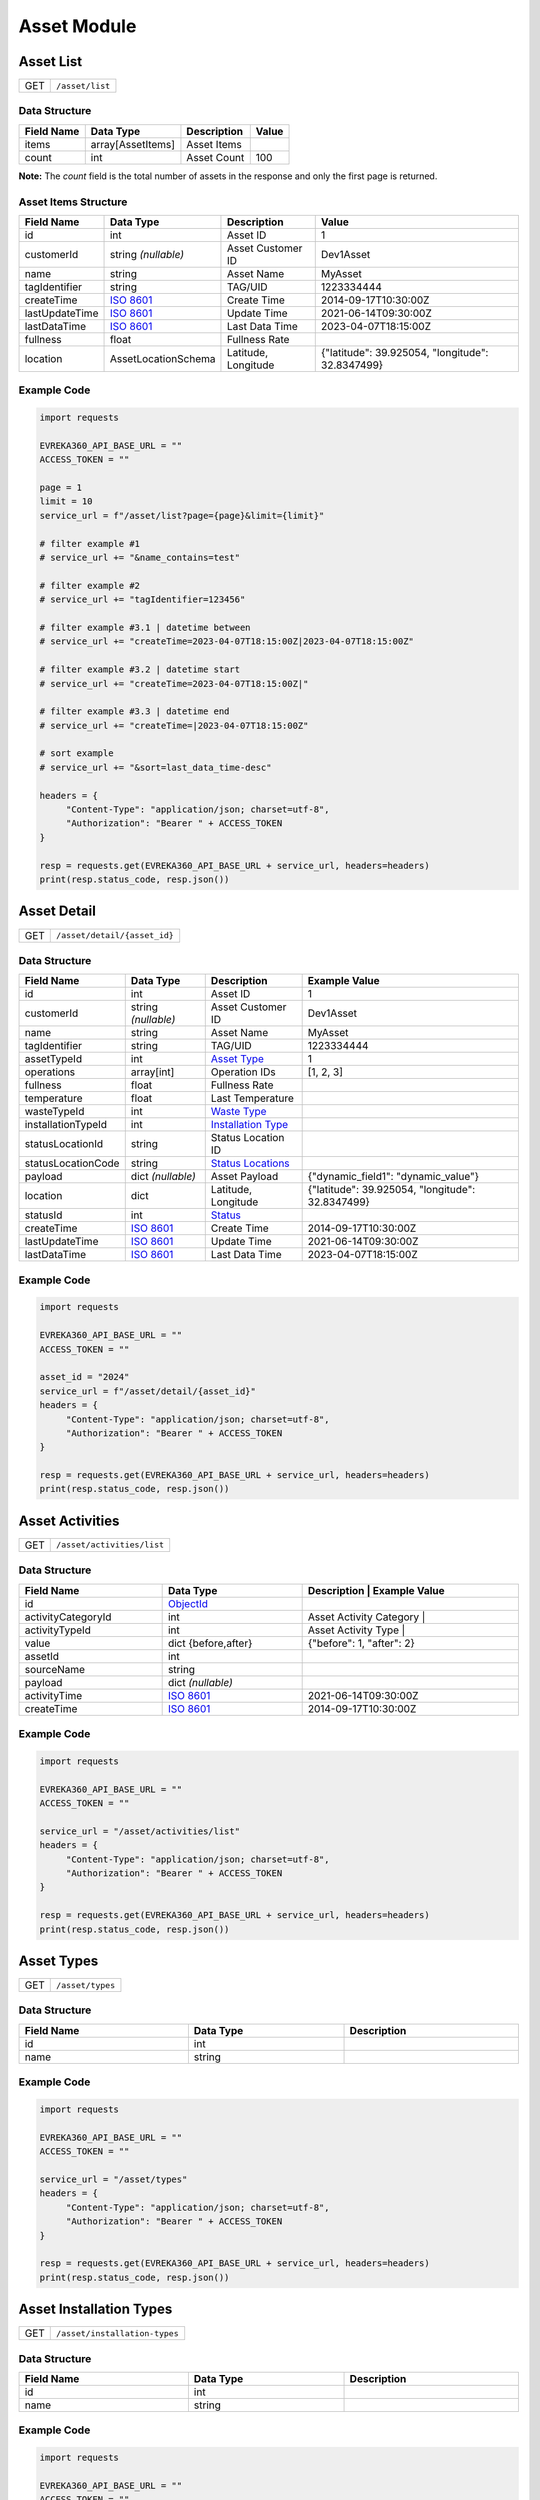 Asset Module
=================

Asset List
----------------

.. table::

   +-------------------+--------------------------------------------+
   | GET               | ``/asset/list``                            |
   +-------------------+--------------------------------------------+

Data Structure
^^^^^^^^^^^^^^^^^
.. table::

   +-------------------------+--------------------------------------------------------------+---------------------------------------------------+-------------------------------------------------------+
   | Field Name              | Data Type                                                    | Description                                       | Value                                                 |
   +=========================+==============================================================+===================================================+=======================================================+
   | items                   | array[AssetItems]                                            | Asset Items                                       |                                                       |
   +-------------------------+--------------------------------------------------------------+---------------------------------------------------+-------------------------------------------------------+
   | count                   | int                                                          | Asset Count                                       | 100                                                   |
   +-------------------------+--------------------------------------------------------------+---------------------------------------------------+-------------------------------------------------------+

**Note:** The `count` field is the total number of assets in the response and only the first page is returned.

Asset Items Structure
^^^^^^^^^^^^^^^^^^^^^^^
.. table::
   :width: 100%

   +-------------------------+--------------------------------------------------------------+---------------------------------------------------+-------------------------------------------------------+
   | Field Name              | Data Type                                                    | Description                                       | Value                                                 |
   +=========================+==============================================================+===================================================+=======================================================+
   | id                      | int                                                          | Asset ID                                          | 1                                                     |
   +-------------------------+--------------------------------------------------------------+---------------------------------------------------+-------------------------------------------------------+
   | customerId              | string *(nullable)*                                          | Asset Customer ID                                 | Dev1Asset                                             |
   +-------------------------+--------------------------------------------------------------+---------------------------------------------------+-------------------------------------------------------+
   | name                    | string                                                       | Asset Name                                        | MyAsset                                               |
   +-------------------------+--------------------------------------------------------------+---------------------------------------------------+-------------------------------------------------------+
   | tagIdentifier           | string                                                       | TAG/UID                                           | 1223334444                                            |
   +-------------------------+--------------------------------------------------------------+---------------------------------------------------+-------------------------------------------------------+
   | createTime              | `ISO 8601 <https://en.wikipedia.org/wiki/ISO_8601>`_         | Create Time                                       | 2014-09-17T10:30:00Z                                  |
   +-------------------------+--------------------------------------------------------------+---------------------------------------------------+-------------------------------------------------------+
   | lastUpdateTime          | `ISO 8601 <https://en.wikipedia.org/wiki/ISO_8601>`_         | Update Time                                       | 2021-06-14T09:30:00Z                                  |
   +-------------------------+--------------------------------------------------------------+---------------------------------------------------+-------------------------------------------------------+
   | lastDataTime            | `ISO 8601 <https://en.wikipedia.org/wiki/ISO_8601>`_         | Last Data Time                                    | 2023-04-07T18:15:00Z                                  |
   +-------------------------+--------------------------------------------------------------+---------------------------------------------------+-------------------------------------------------------+
   | fullness                | float                                                        | Fullness Rate                                     |                                                       |
   +-------------------------+--------------------------------------------------------------+---------------------------------------------------+-------------------------------------------------------+
   | location                | AssetLocationSchema                                          | Latitude, Longitude                               | {"latitude": 39.925054, "longitude": 32.8347499}      |
   +-------------------------+--------------------------------------------------------------+---------------------------------------------------+-------------------------------------------------------+

Example Code
^^^^^^^^^^^^^^^^^

.. code-block:: python

   import requests

   EVREKA360_API_BASE_URL = ""
   ACCESS_TOKEN = ""

   page = 1
   limit = 10
   service_url = f"/asset/list?page={page}&limit={limit}"

   # filter example #1
   # service_url += "&name_contains=test"

   # filter example #2
   # service_url += "tagIdentifier=123456"

   # filter example #3.1 | datetime between
   # service_url += "createTime=2023-04-07T18:15:00Z|2023-04-07T18:15:00Z"

   # filter example #3.2 | datetime start
   # service_url += "createTime=2023-04-07T18:15:00Z|"

   # filter example #3.3 | datetime end
   # service_url += "createTime=|2023-04-07T18:15:00Z"

   # sort example
   # service_url += "&sort=last_data_time-desc"

   headers = {
        "Content-Type": "application/json; charset=utf-8",
        "Authorization": "Bearer " + ACCESS_TOKEN
   }

   resp = requests.get(EVREKA360_API_BASE_URL + service_url, headers=headers)
   print(resp.status_code, resp.json())


Asset Detail
----------------

.. table::

   +-------------------+--------------------------------------------+
   | GET               | ``/asset/detail/{asset_id}``               |
   +-------------------+--------------------------------------------+

Data Structure
^^^^^^^^^^^^^^^^^

.. table::
   :width: 100%

   +-------------------------+--------------------------------------------------------------+---------------------------------------------------+-------------------------------------------------------+
   | Field Name              | Data Type                                                    | Description                                       | Example Value                                         |
   +=========================+==============================================================+===================================================+=======================================================+
   | id                      | int                                                          | Asset ID                                          | 1                                                     |
   +-------------------------+--------------------------------------------------------------+---------------------------------------------------+-------------------------------------------------------+
   | customerId              | string *(nullable)*                                          | Asset Customer ID                                 | Dev1Asset                                             |
   +-------------------------+--------------------------------------------------------------+---------------------------------------------------+-------------------------------------------------------+
   | name                    | string                                                       | Asset Name                                        | MyAsset                                               |
   +-------------------------+--------------------------------------------------------------+---------------------------------------------------+-------------------------------------------------------+
   | tagIdentifier           | string                                                       | TAG/UID                                           | 1223334444                                            |
   +-------------------------+--------------------------------------------------------------+---------------------------------------------------+-------------------------------------------------------+
   | assetTypeId             | int                                                          | `Asset Type <#asset-types>`_                      | 1                                                     |
   +-------------------------+--------------------------------------------------------------+---------------------------------------------------+-------------------------------------------------------+
   | operations              | array[int]                                                   | Operation IDs                                     | [1, 2, 3]                                             |
   +-------------------------+--------------------------------------------------------------+---------------------------------------------------+-------------------------------------------------------+
   | fullness                | float                                                        | Fullness Rate                                     |                                                       |
   +-------------------------+--------------------------------------------------------------+---------------------------------------------------+-------------------------------------------------------+
   | temperature             | float                                                        | Last Temperature                                  |                                                       |
   +-------------------------+--------------------------------------------------------------+---------------------------------------------------+-------------------------------------------------------+
   | wasteTypeId             | int                                                          | `Waste Type <#asset-waste-types>`_                |                                                       |
   +-------------------------+--------------------------------------------------------------+---------------------------------------------------+-------------------------------------------------------+
   | installationTypeId      | int                                                          | `Installation Type <#asset-installation-types>`_  |                                                       |
   +-------------------------+--------------------------------------------------------------+---------------------------------------------------+-------------------------------------------------------+
   | statusLocationId        | string                                                       | Status Location ID                                |                                                       |
   +-------------------------+--------------------------------------------------------------+---------------------------------------------------+-------------------------------------------------------+
   | statusLocationCode      | string                                                       | `Status Locations <#asset-status-locations>`_     |                                                       |
   +-------------------------+--------------------------------------------------------------+---------------------------------------------------+-------------------------------------------------------+
   | payload                 | dict *(nullable)*                                            | Asset Payload                                     | {"dynamic_field1": "dynamic_value"}                   |
   +-------------------------+--------------------------------------------------------------+---------------------------------------------------+-------------------------------------------------------+
   | location                | dict                                                         | Latitude, Longitude                               | {"latitude": 39.925054, "longitude": 32.8347499}      |
   +-------------------------+--------------------------------------------------------------+---------------------------------------------------+-------------------------------------------------------+
   | statusId                | int                                                          | `Status <#asset-statuses>`_                       |                                                       |
   +-------------------------+--------------------------------------------------------------+---------------------------------------------------+-------------------------------------------------------+
   | createTime              | `ISO 8601 <https://en.wikipedia.org/wiki/ISO_8601>`_         | Create Time                                       | 2014-09-17T10:30:00Z                                  |
   +-------------------------+--------------------------------------------------------------+---------------------------------------------------+-------------------------------------------------------+
   | lastUpdateTime          | `ISO 8601 <https://en.wikipedia.org/wiki/ISO_8601>`_         | Update Time                                       | 2021-06-14T09:30:00Z                                  |
   +-------------------------+--------------------------------------------------------------+---------------------------------------------------+-------------------------------------------------------+
   | lastDataTime            | `ISO 8601 <https://en.wikipedia.org/wiki/ISO_8601>`_         | Last Data Time                                    | 2023-04-07T18:15:00Z                                  |
   +-------------------------+--------------------------------------------------------------+---------------------------------------------------+-------------------------------------------------------+

Example Code
^^^^^^^^^^^^^^^^^

.. code-block:: python

   import requests

   EVREKA360_API_BASE_URL = ""
   ACCESS_TOKEN = ""

   asset_id = "2024"
   service_url = f"/asset/detail/{asset_id}"
   headers = {
        "Content-Type": "application/json; charset=utf-8",
        "Authorization": "Bearer " + ACCESS_TOKEN
   }

   resp = requests.get(EVREKA360_API_BASE_URL + service_url, headers=headers)
   print(resp.status_code, resp.json())


Asset Activities
----------------

.. table::

   +-------------------+--------------------------------------------+
   | GET               | ``/asset/activities/list``                 |
   +-------------------+--------------------------------------------+

Data Structure
^^^^^^^^^^^^^^^^^

.. table::
   :width: 100%

   +------------------------------+----------------------------------------------------------------------------------+----------------------------------------------------------------------+
   | Field Name                   | Data Type                                                                        | Description                              | Example Value             |
   +==============================+==================================================================================+======================================================================+
   | id                           | `ObjectId <https://www.mongodb.com/docs/manual/reference/method/ObjectId/>`_     |                                          |                           |
   +------------------------------+----------------------------------------------------------------------------------+----------------------------------------------------------------------+
   | activityCategoryId           | int                                                                              | Asset Activity Category                  |                           |
   +------------------------------+----------------------------------------------------------------------------------+----------------------------------------------------------------------+
   | activityTypeId               | int                                                                              | Asset Activity Type                      |                           |
   +------------------------------+----------------------------------------------------------------------------------+----------------------------------------------------------------------+
   | value                        | dict {before,after}                                                              |                                          | {"before": 1, "after": 2} |
   +------------------------------+----------------------------------------------------------------------------------+----------------------------------------------------------------------+
   | assetId                      | int                                                                              |                                          |                           |
   +------------------------------+----------------------------------------------------------------------------------+----------------------------------------------------------------------+
   | sourceName                   | string                                                                           |                                          |                           |
   +------------------------------+----------------------------------------------------------------------------------+----------------------------------------------------------------------+
   | payload                      | dict *(nullable)*                                                                |                                          |                           |
   +------------------------------+----------------------------------------------------------------------------------+----------------------------------------------------------------------+
   | activityTime                 | `ISO 8601 <https://en.wikipedia.org/wiki/ISO_8601>`_                             |                                          | 2021-06-14T09:30:00Z      |
   +------------------------------+----------------------------------------------------------------------------------+----------------------------------------------------------------------+
   | createTime                   | `ISO 8601 <https://en.wikipedia.org/wiki/ISO_8601>`_                             |                                          | 2014-09-17T10:30:00Z      |
   +------------------------------+----------------------------------------------------------------------------------+----------------------------------------------------------------------+

Example Code
^^^^^^^^^^^^^^^^^

.. code-block:: python

   import requests

   EVREKA360_API_BASE_URL = ""
   ACCESS_TOKEN = ""

   service_url = "/asset/activities/list"
   headers = {
        "Content-Type": "application/json; charset=utf-8",
        "Authorization": "Bearer " + ACCESS_TOKEN
   }

   resp = requests.get(EVREKA360_API_BASE_URL + service_url, headers=headers)
   print(resp.status_code, resp.json())


Asset Types
----------------

.. table::

   +-------------------+-------------------+
   | GET               | ``/asset/types``  |
   +-------------------+-------------------+

Data Structure
^^^^^^^^^^^^^^^^^

.. table::
   :width: 100%

   +-------------------+--------------+------------------+
   | Field Name        | Data Type    | Description      |
   +===================+==============+==================+
   | id                | int          |                  |
   +-------------------+--------------+------------------+
   | name              | string       |                  |
   +-------------------+--------------+------------------+

Example Code
^^^^^^^^^^^^^^^^^

.. code-block:: python

   import requests

   EVREKA360_API_BASE_URL = ""
   ACCESS_TOKEN = ""

   service_url = "/asset/types"
   headers = {
        "Content-Type": "application/json; charset=utf-8",
        "Authorization": "Bearer " + ACCESS_TOKEN
   }

   resp = requests.get(EVREKA360_API_BASE_URL + service_url, headers=headers)
   print(resp.status_code, resp.json())


Asset Installation Types
-------------------------

.. table::

   +-------------------+--------------------------------+
   | GET               | ``/asset/installation-types``  |
   +-------------------+--------------------------------+

Data Structure
^^^^^^^^^^^^^^^^^

.. table::
   :width: 100%

   +-------------------+--------------+------------------+
   | Field Name        | Data Type    | Description      |
   +===================+==============+==================+
   | id                | int          |                  |
   +-------------------+--------------+------------------+
   | name              | string       |                  |
   +-------------------+--------------+------------------+

Example Code
^^^^^^^^^^^^^^^^^

.. code-block:: python

   import requests

   EVREKA360_API_BASE_URL = ""
   ACCESS_TOKEN = ""

   service_url = "/asset/installation-types"
   headers = {
        "Content-Type": "application/json; charset=utf-8",
        "Authorization": "Bearer " + ACCESS_TOKEN
   }

   resp = requests.get(EVREKA360_API_BASE_URL + service_url, headers=headers)
   print(resp.status_code, resp.json())


Asset Waste Types
--------------------

.. table::

   +-------------------+-------------------------+
   | GET               | ``/asset/waste-types``  |
   +-------------------+-------------------------+

Data Structure
^^^^^^^^^^^^^^^^^

.. table::
   :width: 100%

   +-------------------+--------------+------------------+
   | Field Name        | Data Type    | Description      |
   +===================+==============+==================+
   | id                | int          |                  |
   +-------------------+--------------+------------------+
   | name              | string       |                  |
   +-------------------+--------------+------------------+
   | color             | string       |                  |
   +-------------------+--------------+------------------+

Example Code
^^^^^^^^^^^^^^^^^

.. code-block:: python

   import requests

   EVREKA360_API_BASE_URL = ""
   ACCESS_TOKEN = ""

   service_url = "/asset/waste-types"
   headers = {
        "Content-Type": "application/json; charset=utf-8",
        "Authorization": "Bearer " + ACCESS_TOKEN
   }

   resp = requests.get(EVREKA360_API_BASE_URL + service_url, headers=headers)
   print(resp.status_code, resp.json())


Asset Statuses
----------------

.. table::

   +-------------------+-------------------------------+
   | GET               | ``/asset/statuses``           |
   +-------------------+-------------------------------+

Data Structure
^^^^^^^^^^^^^^^^^

.. table::
   :width: 100%

   +-------------------+--------------+------------------------------------------------------+
   | Field Name        | Data Type    | Description                                          |
   +===================+==============+======================================================+
   | id                | int          |                                                      |
   +-------------------+--------------+------------------------------------------------------+
   | name              | string       |                                                      |
   +-------------------+--------------+------------------------------------------------------+
   | color             | string       |                                                      |
   +-------------------+--------------+------------------------------------------------------+
   | location          | string       | `Status Locations <#asset-status-locations>`_        |
   +-------------------+--------------+------------------------------------------------------+

Example Code
^^^^^^^^^^^^^^^^^

.. code-block:: python

   import requests

   EVREKA360_API_BASE_URL = ""
   ACCESS_TOKEN = ""

   service_url = "/asset/statuses"
   headers = {
        "Content-Type": "application/json; charset=utf-8",
        "Authorization": "Bearer " + ACCESS_TOKEN
   }

   resp = requests.get(EVREKA360_API_BASE_URL + service_url, headers=headers)
   print(resp.status_code, resp.json())


Asset Status Locations
-------------------------

Definitions
^^^^^^^^^^^^^^^^^

.. table::
   :width: 100%

   +-------------------+------------------+
   | Code              | Value            |
   +===================+==================+
   | route             | In Route         |
   +-------------------+------------------+
   | service_point     | Service Point    |
   +-------------------+------------------+
   | mrf               | MRF              |
   +-------------------+------------------+
   | parcel            | Parcel           |
   +-------------------+------------------+
   | gps               | GPS              |
   +-------------------+------------------+


Asset Activity Categories
---------------------------

.. table::

   +-------------------+--------------------------------------------+
   | GET               | ``/asset/activities/categories``           |
   +-------------------+--------------------------------------------+

Data Structure
^^^^^^^^^^^^^^^^^

.. table::
   :width: 100%

   +-------------------+--------------+------------------+
   | Field Name        | Data Type    | Description      |
   +===================+==============+==================+
   | id                | int          |                  |
   +-------------------+--------------+------------------+
   | name              | string       |                  |
   +-------------------+--------------+------------------+
   | enum              | string       |                  |
   +-------------------+--------------+------------------+

Example Code
^^^^^^^^^^^^^^^^^

.. code-block:: python

   import requests

   EVREKA360_API_BASE_URL = ""
   ACCESS_TOKEN = ""

   service_url = "/asset/activities/categories"
   headers = {
        "Content-Type": "application/json; charset=utf-8",
        "Authorization": "Bearer " + ACCESS_TOKEN
   }

   resp = requests.get(EVREKA360_API_BASE_URL + service_url, headers=headers)
   print(resp.status_code, resp.json())


Asset Activity Types
---------------------------

.. table::

   +-------------------+--------------------------------------------+
   | GET               | ``/asset/activities/types``                |
   +-------------------+--------------------------------------------+

Data Structure
^^^^^^^^^^^^^^^^^

.. table::
   :width: 100%

   +-------------------+--------------+-----------------------------+
   | Field Name        | Data Type    | Description                 |
   +===================+==============+=============================+
   | id                | int          |                             |
   +-------------------+--------------+-----------------------------+
   | name              | string       |                             |
   +-------------------+--------------+-----------------------------+
   | enum              | string       |                             |
   +-------------------+--------------+-----------------------------+
   | categoryId        | int          | Asset Activity Category ID  |
   +-------------------+--------------+-----------------------------+

Example Code
^^^^^^^^^^^^^^^^^

.. code-block:: python

   import requests

   EVREKA360_API_BASE_URL = ""
   ACCESS_TOKEN = ""

   service_url = "/asset/activities/types"
   headers = {
        "Content-Type": "application/json; charset=utf-8",
        "Authorization": "Bearer " + ACCESS_TOKEN
   }

   resp = requests.get(EVREKA360_API_BASE_URL + service_url, headers=headers)
   print(resp.status_code, resp.json())


Asset Service Point List
--------------------------

.. table::

   +-------------------+--------------------------------------------+
   | GET               | ``/asset/service_points``                  |
   +-------------------+--------------------------------------------+

Data Structure
^^^^^^^^^^^^^^^^^
``asset_tag`` must be provided as a query parameter.

.. table::
    :width: 100%

    +-------------------------+--------------------------------------------------------------+---------------------------------------------------+-------------------------------------------------------+
    | Field Name              | Data Type                                                    | Description                                       | Value                                                 |
    +=========================+==============================================================+===================================================+=======================================================+
    | asset_tag               | string *(required)*                                          | Tag Identifier - String                           | d666a904-5739-46c0-b70a-1cd57658a3f6                  |
    +-------------------------+--------------------------------------------------------------+---------------------------------------------------+-------------------------------------------------------+

Example Code
^^^^^^^^^^^^^^^^^

.. code-block:: python

    import requests

    EVREKA360_API_BASE_URL = ""
    ACCESS_TOKEN = ""

    asset_tag = "example_tag"

    service_url = f"/asset/service_points?&asset_tag={(asset_tag)}"

    headers = {
        "Content-Type": "application/json; charset=utf-8", 
        "Authorization": "Bearer " + ACCESS_TOKEN
    }

    resp = requests.get(EVREKA360_API_BASE_URL + service_url, headers=headers)
    print(resp.status_code, resp.json())

Response
^^^^^^^^^^^^^^^^^

*Status Code:* ``200`` - Retrieved successfully
*Content Type:* ``application/json``
*Body:*

.. code-block:: json

    {
      "ops_sp": {
         "id": "OPS Service Point ID - Integer",
         "name": "OPS Service Point Name - String",
      },
      "eng_sp": [
         {
               "id": "Engagement Service Point ID - UUID",
               "name": "Engagement Service Point Name - String"
         }
      ]
    }
